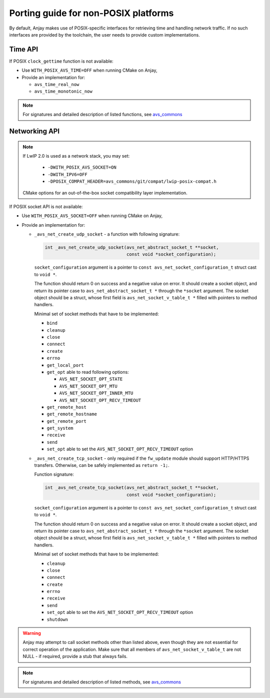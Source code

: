 ..
   Copyright 2017-2019 AVSystem <avsystem@avsystem.com>

   Licensed under the Apache License, Version 2.0 (the "License");
   you may not use this file except in compliance with the License.
   You may obtain a copy of the License at

       http://www.apache.org/licenses/LICENSE-2.0

   Unless required by applicable law or agreed to in writing, software
   distributed under the License is distributed on an "AS IS" BASIS,
   WITHOUT WARRANTIES OR CONDITIONS OF ANY KIND, either express or implied.
   See the License for the specific language governing permissions and
   limitations under the License.

Porting guide for non-POSIX platforms
=====================================

By default, Anjay makes use of POSIX-specific interfaces for retrieving time
and handling network traffic. If no such interfaces are provided by the
toolchain, the user needs to provide custom implementations.


Time API
--------

If POSIX ``clock_gettime`` function is not available:

- Use ``WITH_POSIX_AVS_TIME=OFF`` when running CMake on Anjay,
- Provide an implementation for:

  - ``avs_time_real_now``
  - ``avs_time_monotonic_now``

.. note::
    For signatures and detailed description of listed functions, see
    `avs_commons <https://github.com/AVSystem/avs_commons/blob/master/utils/include_public/avsystem/commons/time.h>`_


Networking API
--------------

.. note::

    If LwIP 2.0 is used as a network stack, you may set:

     - ``-DWITH_POSIX_AVS_SOCKET=ON``
     - ``-DWITH_IPV6=OFF``
     - ``-DPOSIX_COMPAT_HEADER=avs_commons/git/compat/lwip-posix-compat.h``
    CMake options for an out-of-the-box socket compatibility layer implementation.

If POSIX socket API is not available:

- Use ``WITH_POSIX_AVS_SOCKET=OFF`` when running CMake on Anjay,
- Provide an implementation for:

  - ``_avs_net_create_udp_socket`` - a function with following signature:

    .. code-block:: c

        int _avs_net_create_udp_socket(avs_net_abstract_socket_t **socket,
                                       const void *socket_configuration);

    ``socket_configuration`` argument is a pointer to
    ``const avs_net_socket_configuration_t`` struct cast to ``void *``.

    The function should return 0 on success and a negative value on error.
    It should create a socket object, and return its pointer case to
    ``avs_net_abstract_socket_t *`` through the ``*socket`` argument.
    The socket object should be a struct, whose first field is
    ``avs_net_socket_v_table_t *`` filled with pointers to method handlers.

    Minimal set of socket methods that have to be implemented:

    - ``bind``
    - ``cleanup``
    - ``close``
    - ``connect``
    - ``create``
    - ``errno``
    - ``get_local_port``
    - ``get_opt`` able to read following options:

      - ``AVS_NET_SOCKET_OPT_STATE``
      - ``AVS_NET_SOCKET_OPT_MTU``
      - ``AVS_NET_SOCKET_OPT_INNER_MTU``
      - ``AVS_NET_SOCKET_OPT_RECV_TIMEOUT``

    - ``get_remote_host``
    - ``get_remote_hostname``
    - ``get_remote_port``
    - ``get_system``
    - ``receive``
    - ``send``
    - ``set_opt`` able to set the ``AVS_NET_SOCKET_OPT_RECV_TIMEOUT`` option


  - ``_avs_net_create_tcp_socket`` - only required if the ``fw_update`` module
    should support HTTP/HTTPS transfers. Otherwise, can be safely implemented as
    ``return -1;``.

    Function signature:

    .. code-block:: c

        int _avs_net_create_tcp_socket(avs_net_abstract_socket_t **socket,
                                       const void *socket_configuration);

    ``socket_configuration`` argument is a pointer to
    ``const avs_net_socket_configuration_t`` struct cast to ``void *``.

    The function should return 0 on success and a negative value on error.
    It should create a socket object, and return its pointer case to
    ``avs_net_abstract_socket_t *`` through the ``*socket`` argument.
    The socket object should be a struct, whose first field is
    ``avs_net_socket_v_table_t *`` filled with pointers to method handlers.

    Minimal set of socket methods that have to be implemented:

    - ``cleanup``
    - ``close``
    - ``connect``
    - ``create``
    - ``errno``
    - ``receive``
    - ``send``
    - ``set_opt`` able to set the ``AVS_NET_SOCKET_OPT_RECV_TIMEOUT`` option
    - ``shutdown``


.. warning::
    Anjay may attempt to call socket methods other than listed above, even
    though they are not essential for correct operation of the application.
    Make sure that all members of ``avs_net_socket_v_table_t`` are not NULL
    - if required, provide a stub that always fails.

.. note::
    For signatures and detailed description of listed methods, see
    `avs_commons <https://github.com/AVSystem/avs_commons/blob/master/net/include_public/avsystem/commons/net.h>`_
